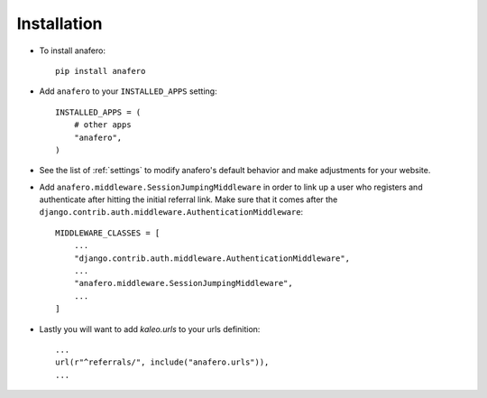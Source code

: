 .. _installation:

Installation
============

* To install anafero::

    pip install anafero

* Add ``anafero`` to your ``INSTALLED_APPS`` setting::

    INSTALLED_APPS = (
        # other apps
        "anafero",
    )

* See the list of :ref:`settings` to modify anafero's
  default behavior and make adjustments for your website.

* Add ``anafero.middleware.SessionJumpingMiddleware`` in order to link up a user who
  registers and authenticate after hitting the initial referral link. Make sure
  that it comes after the ``django.contrib.auth.middleware.AuthenticationMiddleware``::

    MIDDLEWARE_CLASSES = [
        ...
        "django.contrib.auth.middleware.AuthenticationMiddleware",
        ...
        "anafero.middleware.SessionJumpingMiddleware",
        ...
    ]

* Lastly you will want to add `kaleo.urls` to your urls definition::

    ...
    url(r"^referrals/", include("anafero.urls")),
    ...
